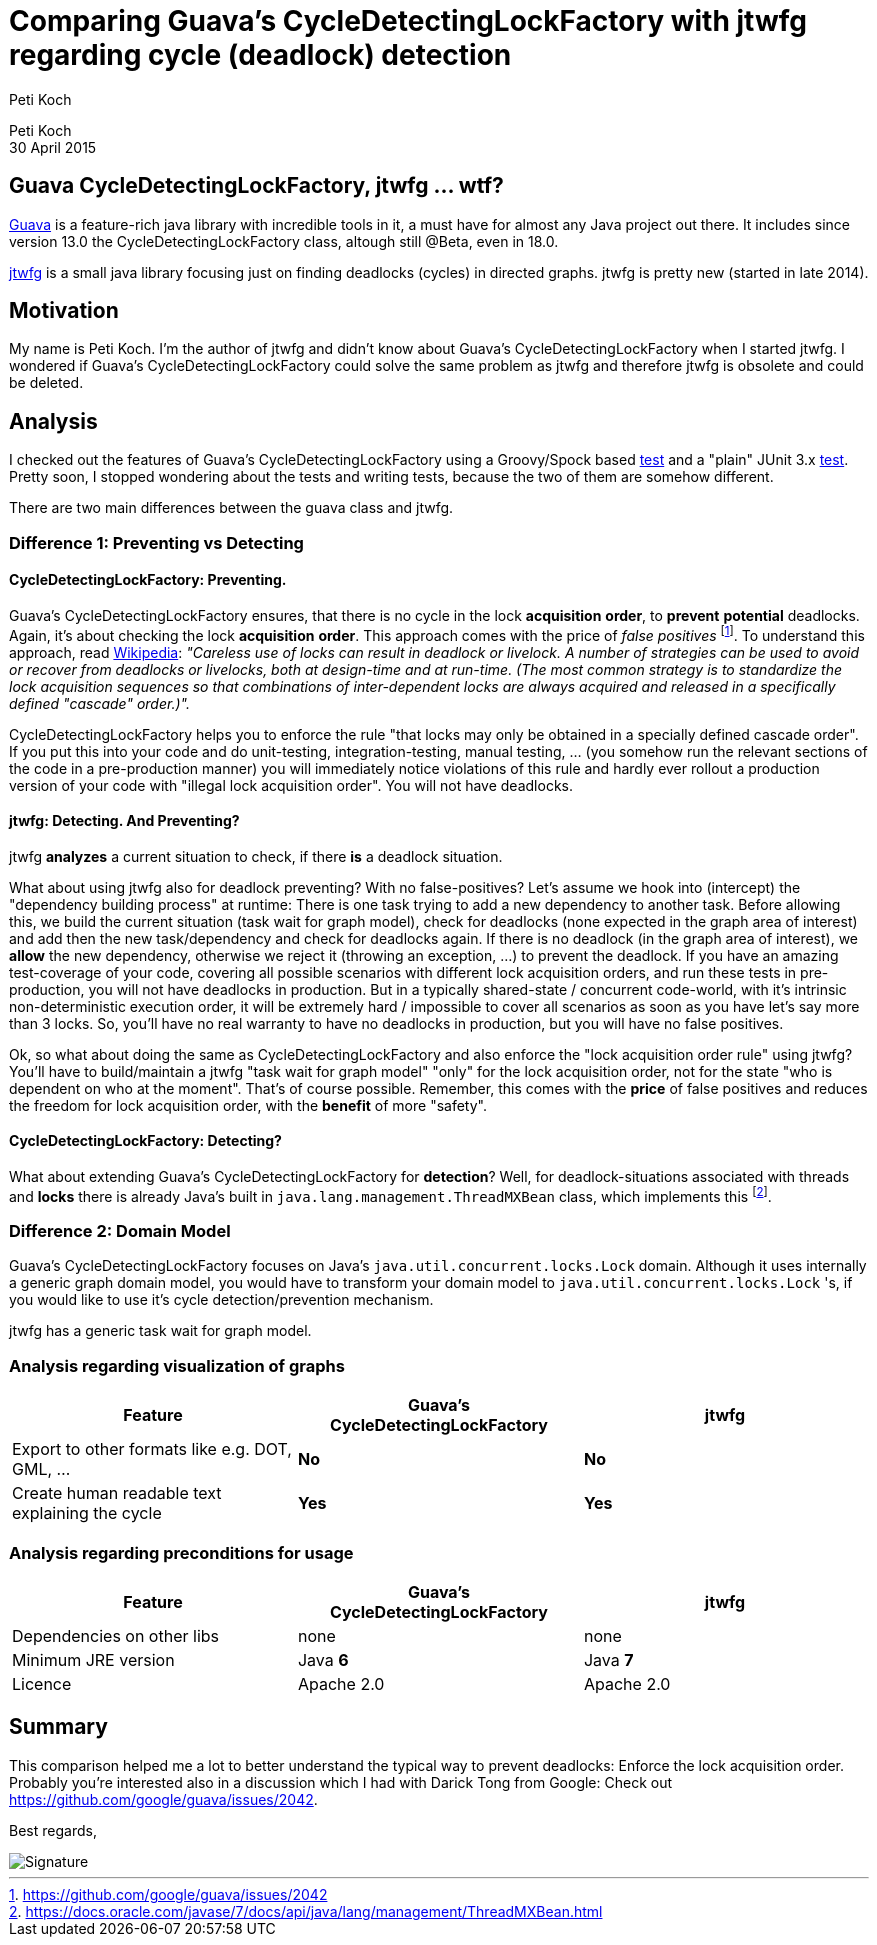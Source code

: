 = Comparing Guava's CycleDetectingLockFactory with jtwfg regarding cycle (deadlock) detection
Peti Koch
:imagesdir: ./images

Peti Koch +
30 April  2015

== Guava CycleDetectingLockFactory, jtwfg ... wtf?

https://github.com/google/guava[Guava] is a feature-rich java library with incredible tools in it,
a must have for almost any Java project out there. It includes since version 13.0 the CycleDetectingLockFactory class, altough still @Beta, even in 18.0.

https://github.com/Petikoch/jtwfg[jtwfg] is a small java library focusing just on finding deadlocks (cycles)
in directed graphs. jtwfg is pretty new (started in late 2014).

== Motivation

My name is Peti Koch. I'm the author of jtwfg and didn't know about Guava's CycleDetectingLockFactory when I started jtwfg.
I wondered if Guava's CycleDetectingLockFactory could solve the same problem as jtwfg and therefore jtwfg is obsolete and could be deleted.

== Analysis

I checked out the features of Guava's CycleDetectingLockFactory using a Groovy/Spock based link:src/test/groovy/ch/petikoch/examples/guava/Guava_CycleDetection_Example.groovy[test]
and a "plain" JUnit 3.x link:src/test/groovy/ch/petikoch/examples/guava/CycleDetectingLockFactoryTest.java[test].
Pretty soon, I stopped wondering about the tests and writing tests, because the two of them are somehow different.

There are two main differences between the guava class and jtwfg.

=== Difference 1: Preventing vs Detecting

==== CycleDetectingLockFactory: Preventing.

Guava's CycleDetectingLockFactory ensures, that there is no cycle in the lock *acquisition* *order*, to *prevent* *potential* deadlocks.
Again, it's about checking the lock *acquisition* *order*. This approach comes with the price of _false positives_ footnote:[https://github.com/google/guava/issues/2042].
To understand this approach, read http://en.wikipedia.org/wiki/Lock_(computer_science)#Types[Wikipedia]:
_"Careless use of locks can result in deadlock or livelock. A number of strategies can be used to avoid or recover from deadlocks or livelocks, both at design-time and at run-time. (The most common strategy is to standardize the lock acquisition sequences so that combinations of inter-dependent locks are always acquired and released in a specifically defined "cascade" order.)"._

CycleDetectingLockFactory helps you to enforce the rule "that locks may only be obtained in a specially defined cascade order".
If you put this into your code and do unit-testing, integration-testing, manual testing, ... (you somehow run the relevant sections of the code in a pre-production manner) you will immediately
notice violations of this rule and hardly ever rollout a production version of your code with "illegal lock acquisition order".
You will not have deadlocks.

==== jtwfg: Detecting. And Preventing?

jtwfg *analyzes* a current situation to check, if there *is* a deadlock situation.

What about using jtwfg also for deadlock preventing? With no false-positives? Let's assume we hook into (intercept) the
"dependency building process" at runtime: There is one task trying to add a new dependency to another task. Before allowing this,
we build the current situation (task wait for graph model), check for deadlocks (none expected in the graph area of interest) and add then the new task/dependency
and check for deadlocks again. If there is no deadlock (in the graph area of interest), we *allow* the new dependency, otherwise we reject it (throwing an exception, ...)
to prevent the deadlock. If you have an amazing test-coverage of your code, covering all possible scenarios with different lock acquisition orders,
and run these tests in pre-production, you will not have deadlocks in production. But in a typically shared-state / concurrent code-world,
with it's intrinsic non-deterministic execution order, it will be extremely hard / impossible to cover all scenarios as soon as you have let's say more than 3 locks.
So, you'll have no real warranty to have no deadlocks in production, but you will have no false positives.

Ok, so what about doing the same as CycleDetectingLockFactory and also enforce the "lock acquisition order rule" using jtwfg?
You'll have to build/maintain a jtwfg "task wait for graph model" "only" for the lock acquisition order,
not for the state "who is dependent on who at the moment". That's of course possible. Remember, this comes with the *price* of false positives and
reduces the freedom for lock acquisition order, with the *benefit* of more "safety".

==== CycleDetectingLockFactory: Detecting?

What about extending Guava's CycleDetectingLockFactory for *detection*? Well, for deadlock-situations associated with threads and *locks*
there is already Java's built in `java.lang.management.ThreadMXBean` class, which implements this footnote:[https://docs.oracle.com/javase/7/docs/api/java/lang/management/ThreadMXBean.html].

=== Difference 2: Domain Model

Guava's CycleDetectingLockFactory focuses on Java's `java.util.concurrent.locks.Lock` domain.
Although it uses internally a generic graph domain model, you would have to transform your domain model
to `java.util.concurrent.locks.Lock` 's, if you would like to use it's cycle detection/prevention mechanism.

jtwfg has a generic task wait for graph model.

=== Analysis regarding visualization of graphs

[cols="3*", options="header"]
|===
|Feature
|Guava's CycleDetectingLockFactory
|jtwfg

|Export to other formats like e.g. DOT, GML, ...
|*No*
|*No*

|Create human readable text explaining the cycle
|*Yes*
|*Yes*
|===

=== Analysis regarding preconditions for usage

[cols="3*", options="header"]
|===
|Feature
|Guava's CycleDetectingLockFactory
|jtwfg

|Dependencies on other libs
|none
|none

|Minimum JRE version
|Java *6*
|Java *7*

|Licence
|Apache 2.0
|Apache 2.0
|===


== Summary

This comparison helped me a lot to better understand the typical way to prevent deadlocks:
Enforce the lock acquisition order. Probably you're interested also in a discussion which I had
with Darick Tong from Google: Check out https://github.com/google/guava/issues/2042.

Best regards,

image::Signature.jpg[]